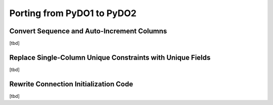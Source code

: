 .. -*-rst-*-

Porting from PyDO1 to PyDO2
~~~~~~~~~~~~~~~~~~~~~~~~~~~


Convert Sequence and Auto-Increment Columns
-------------------------------------------

[tbd]


Replace Single-Column Unique Constraints with Unique Fields
-----------------------------------------------------------

[tbd]

Rewrite Connection Initialization Code
--------------------------------------

[tbd]


